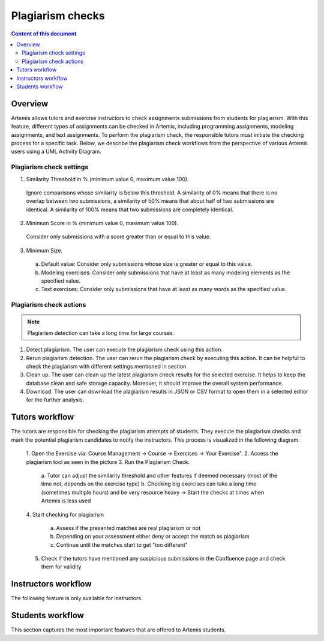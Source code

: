 .. _plagiarism-check:

Plagiarism checks
=================

.. contents:: Content of this document
    :local:
    :depth: 2

Overview
--------

Artemis allows tutors and exercise instructors to check assignments submissions from students for plagiarism.
With this feature, different types of assignments can be checked in Artemis, including programming assignments, modeling assignments, and text assignments.
To perform the plagiarism check, the responsible tutors must initiate the checking process for a specific task. Below, we describe the plagiarism check workflows from the perspective of various Artemis users using a UML Activity Diagram.

Plagiarism check settings
^^^^^^^^^^^^^^^^^^^^^^^^^
|run-settings|

1. Similarity Threshold in % (minimum value 0, maximum value 100).

  Ignore comparisons whose similarity is below this threshold.
  A similarity of 0% means that there is no overlap between two submissions, a similarity of 50% means that about
  half of two submissions are identical.
  A similarity of 100% means that two submissions are completely identical.

2. Minimum Score in % (minimum value 0, maximum value 100).

  Consider only submissions with a score greater than or equal to this value.

3. Minimum Size.

  a. Default value: Consider only submissions whose size is greater or equal to this value.
  b. Modeling exercises: Consider only submissions that have at least as many modeling elements as the specified value.
  c. Text exercises: Consider only submissions that have at least as many words as the specified value.

Plagiarism check actions
^^^^^^^^^^^^^^^^^^^^^^^^
|plagiarism-actions1|

.. note::
        Plagiarism detection can take a long time for large courses.
1. Detect plagiarism. The user can execute the plagiarism check using this action.

2. Rerun plagiarism detection. The user can rerun the plagiarism check by executing this action. It can be helpful to check the plagiarism with different settings mentioned in section

3. Clean up. The user can clean up the latest plagiarism check results for the selected exercise. It helps to keep the database clean and safe storage capacity. Moreover, it should improve the overall system performance.

4. Download. The user can download the plagiarism results in JSON or CSV format to open them in a selected editor for the further analysis.

Tutors workflow
-----------------------
The tutors are responsible for checking the plagiarism attempts of students. They execute the plagiarism checks and mark the potential plagiarism candidates to notify the instructors.
This process is visualized in the following diagram.

|tutor-workflow|

 1. Open the Exercise via: Course Management → Course → Exercises → Your Exercise".
 |exercise-page|
 2. Access the plagiarism tool as seen in the picture
 3. Run the Plagiarism Check.
  a. Tutor can adjust the similarity threshold and other features if deemed necessary (most of the time not, depends on the exercise type)
  |run-settings|
  b. Checking big exercises can take a long time (sometimes multiple hours) and be very resource heavy → Start the checks at times when Artemis is less used
 4. Start checking for plagiarism
 |run-results|
  a. Assess if the presented matches are real plagiarism or not
  b. Depending on your assessment either deny or accept the match as plagiarism
  c. Continue until the matches start to get "too different"
 5. Check if the tutors have mentioned any suspicious submissions in the Confluence page and check them for validity


Instructors workflow
--------------------
The following feature is only available for instructors.

Students workflow
------------------
This section captures the most important features that are offered to Artemis students.






.. |tutor-workflow| image:: plagiarism-check/tutor/tutor_workflow.png
    :width: 1000
.. |plagiarism-actions1| image:: plagiarism-check/general/plagiarism-actions1.png
    :width: 1000
.. |exercise-page| image:: plagiarism-check/tutor/exercise_page.png
    :width: 1000
.. |run-results| image:: plagiarism-check/tutor/run-results.png
    :width: 1000
.. |run-settings| image:: plagiarism-check/tutor/running-check-settings.png
    :width: 1000
